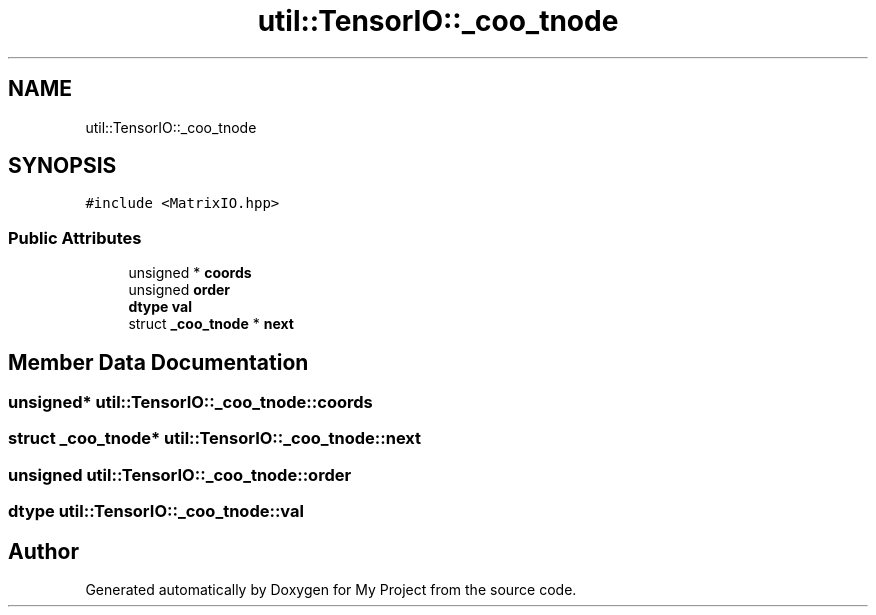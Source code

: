 .TH "util::TensorIO::_coo_tnode" 3 "Sun Jul 12 2020" "My Project" \" -*- nroff -*-
.ad l
.nh
.SH NAME
util::TensorIO::_coo_tnode
.SH SYNOPSIS
.br
.PP
.PP
\fC#include <MatrixIO\&.hpp>\fP
.SS "Public Attributes"

.in +1c
.ti -1c
.RI "unsigned * \fBcoords\fP"
.br
.ti -1c
.RI "unsigned \fBorder\fP"
.br
.ti -1c
.RI "\fBdtype\fP \fBval\fP"
.br
.ti -1c
.RI "struct \fB_coo_tnode\fP * \fBnext\fP"
.br
.in -1c
.SH "Member Data Documentation"
.PP 
.SS "unsigned* util::TensorIO::_coo_tnode::coords"

.SS "struct \fB_coo_tnode\fP* util::TensorIO::_coo_tnode::next"

.SS "unsigned util::TensorIO::_coo_tnode::order"

.SS "\fBdtype\fP util::TensorIO::_coo_tnode::val"


.SH "Author"
.PP 
Generated automatically by Doxygen for My Project from the source code\&.
